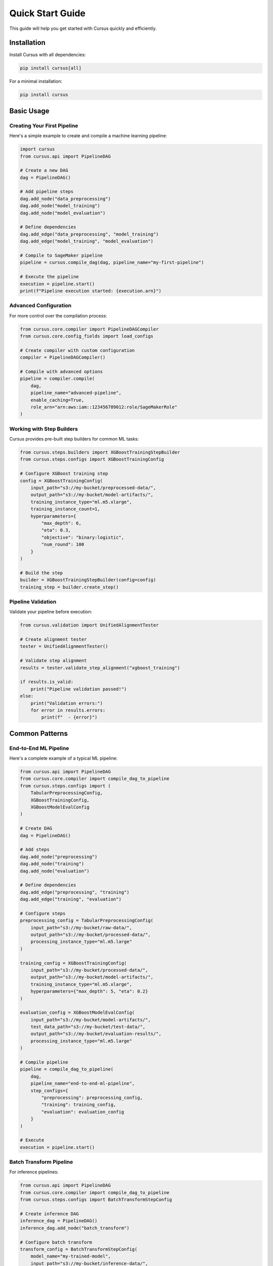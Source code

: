 Quick Start Guide
==================

This guide will help you get started with Cursus quickly and efficiently.

Installation
------------

Install Cursus with all dependencies:

.. code-block:: bash

   pip install cursus[all]

For a minimal installation:

.. code-block:: bash

   pip install cursus

Basic Usage
-----------

Creating Your First Pipeline
~~~~~~~~~~~~~~~~~~~~~~~~~~~~~

Here's a simple example to create and compile a machine learning pipeline:

.. code-block:: python

   import cursus
   from cursus.api import PipelineDAG
   
   # Create a new DAG
   dag = PipelineDAG()
   
   # Add pipeline steps
   dag.add_node("data_preprocessing")
   dag.add_node("model_training")
   dag.add_node("model_evaluation")
   
   # Define dependencies
   dag.add_edge("data_preprocessing", "model_training")
   dag.add_edge("model_training", "model_evaluation")
   
   # Compile to SageMaker pipeline
   pipeline = cursus.compile_dag(dag, pipeline_name="my-first-pipeline")
   
   # Execute the pipeline
   execution = pipeline.start()
   print(f"Pipeline execution started: {execution.arn}")

Advanced Configuration
~~~~~~~~~~~~~~~~~~~~~~

For more control over the compilation process:

.. code-block:: python

   from cursus.core.compiler import PipelineDAGCompiler
   from cursus.core.config_fields import load_configs
   
   # Create compiler with custom configuration
   compiler = PipelineDAGCompiler()
   
   # Compile with advanced options
   pipeline = compiler.compile(
       dag,
       pipeline_name="advanced-pipeline",
       enable_caching=True,
       role_arn="arn:aws:iam::123456789012:role/SageMakerRole"
   )

Working with Step Builders
~~~~~~~~~~~~~~~~~~~~~~~~~~~

Cursus provides pre-built step builders for common ML tasks:

.. code-block:: python

   from cursus.steps.builders import XGBoostTrainingStepBuilder
   from cursus.steps.configs import XGBoostTrainingConfig
   
   # Configure XGBoost training step
   config = XGBoostTrainingConfig(
       input_path="s3://my-bucket/preprocessed-data/",
       output_path="s3://my-bucket/model-artifacts/",
       training_instance_type="ml.m5.xlarge",
       training_instance_count=1,
       hyperparameters={
           "max_depth": 6,
           "eta": 0.3,
           "objective": "binary:logistic",
           "num_round": 100
       }
   )
   
   # Build the step
   builder = XGBoostTrainingStepBuilder(config=config)
   training_step = builder.create_step()

Pipeline Validation
~~~~~~~~~~~~~~~~~~~

Validate your pipeline before execution:

.. code-block:: python

   from cursus.validation import UnifiedAlignmentTester
   
   # Create alignment tester
   tester = UnifiedAlignmentTester()
   
   # Validate step alignment
   results = tester.validate_step_alignment("xgboost_training")
   
   if results.is_valid:
       print("Pipeline validation passed!")
   else:
       print("Validation errors:")
       for error in results.errors:
           print(f"  - {error}")

Common Patterns
---------------

End-to-End ML Pipeline
~~~~~~~~~~~~~~~~~~~~~~

Here's a complete example of a typical ML pipeline:

.. code-block:: python

   from cursus.api import PipelineDAG
   from cursus.core.compiler import compile_dag_to_pipeline
   from cursus.steps.configs import (
       TabularPreprocessingConfig,
       XGBoostTrainingConfig,
       XGBoostModelEvalConfig
   )
   
   # Create DAG
   dag = PipelineDAG()
   
   # Add steps
   dag.add_node("preprocessing")
   dag.add_node("training")
   dag.add_node("evaluation")
   
   # Define dependencies
   dag.add_edge("preprocessing", "training")
   dag.add_edge("training", "evaluation")
   
   # Configure steps
   preprocessing_config = TabularPreprocessingConfig(
       input_path="s3://my-bucket/raw-data/",
       output_path="s3://my-bucket/processed-data/",
       processing_instance_type="ml.m5.large"
   )
   
   training_config = XGBoostTrainingConfig(
       input_path="s3://my-bucket/processed-data/",
       output_path="s3://my-bucket/model-artifacts/",
       training_instance_type="ml.m5.xlarge",
       hyperparameters={"max_depth": 5, "eta": 0.2}
   )
   
   evaluation_config = XGBoostModelEvalConfig(
       input_path="s3://my-bucket/model-artifacts/",
       test_data_path="s3://my-bucket/test-data/",
       output_path="s3://my-bucket/evaluation-results/",
       processing_instance_type="ml.m5.large"
   )
   
   # Compile pipeline
   pipeline = compile_dag_to_pipeline(
       dag,
       pipeline_name="end-to-end-ml-pipeline",
       step_configs={
           "preprocessing": preprocessing_config,
           "training": training_config,
           "evaluation": evaluation_config
       }
   )
   
   # Execute
   execution = pipeline.start()

Batch Transform Pipeline
~~~~~~~~~~~~~~~~~~~~~~~~

For inference pipelines:

.. code-block:: python

   from cursus.api import PipelineDAG
   from cursus.core.compiler import compile_dag_to_pipeline
   from cursus.steps.configs import BatchTransformStepConfig
   
   # Create inference DAG
   inference_dag = PipelineDAG()
   inference_dag.add_node("batch_transform")
   
   # Configure batch transform
   transform_config = BatchTransformStepConfig(
       model_name="my-trained-model",
       input_path="s3://my-bucket/inference-data/",
       output_path="s3://my-bucket/predictions/",
       transform_instance_type="ml.m5.large",
       transform_instance_count=2
   )
   
   # Compile and execute
   inference_pipeline = compile_dag_to_pipeline(
       inference_dag,
       pipeline_name="batch-inference",
       step_configs={"batch_transform": transform_config}
   )

CLI Usage
---------

Cursus provides a powerful CLI for pipeline management:

.. code-block:: bash

   # Validate a pipeline configuration
   cursus validate --config pipeline_config.yaml
   
   # Test step builders
   cursus test-builder xgboost_training
   
   # Check alignment between contracts and specifications
   cursus alignment-check --step-type xgboost_training
   
   # List available step types
   cursus registry list-steps

Configuration Management
------------------------

Cursus uses a three-tier configuration system:

1. **Base Configuration**: Common settings across all steps
2. **Step-Specific Configuration**: Settings specific to step types
3. **Runtime Configuration**: Dynamic settings provided at execution time

Example configuration file:

.. code-block:: yaml

   # pipeline_config.yaml
   pipeline_name: "my-ml-pipeline"
   role_arn: "arn:aws:iam::123456789012:role/SageMakerRole"
   
   base_config:
     region: "us-west-2"
     enable_network_isolation: true
     
   steps:
     preprocessing:
       type: "TabularPreprocessing"
       config:
         instance_type: "ml.m5.large"
         input_data: "s3://my-bucket/raw-data/"
         
     training:
       type: "XGBoostTraining"
       config:
         instance_type: "ml.m5.xlarge"
         hyperparameters:
           max_depth: 6
           eta: 0.3

Load and use the configuration:

.. code-block:: python

   from cursus.core.config_fields import load_configs
   
   # Load configuration
   config = load_configs("pipeline_config.yaml")
   
   # Use with compiler
   pipeline = compile_dag_to_pipeline(dag, config=config)

Next Steps
----------

- Read the :doc:`../api/index` for detailed API documentation
- Explore :doc:`advanced_usage` for more complex scenarios
- Check out :doc:`examples` for real-world use cases
- Learn about the :doc:`../design/architecture` for deeper understanding

Troubleshooting
---------------

Common Issues
~~~~~~~~~~~~~

**Import Errors**
   Make sure you have installed all required dependencies:
   
   .. code-block:: bash
   
      pip install cursus[all]

**AWS Credentials**
   Ensure your AWS credentials are properly configured:
   
   .. code-block:: bash
   
      aws configure
      # or set environment variables
      export AWS_ACCESS_KEY_ID=your_access_key
      export AWS_SECRET_ACCESS_KEY=your_secret_key

**SageMaker Permissions**
   Your IAM role needs the following permissions:
   
   - ``sagemaker:CreatePipeline``
   - ``sagemaker:StartPipelineExecution``
   - ``sagemaker:DescribePipelineExecution``
   - ``s3:GetObject`` and ``s3:PutObject`` for your data buckets

Getting Help
~~~~~~~~~~~~

- Check the :doc:`../api/index` for API documentation
- Review existing issues on `GitHub <https://github.com/TianpeiLuke/cursus/issues>`_
- Create a new issue if you encounter problems

That's it! You're now ready to start building ML pipelines with Cursus.
